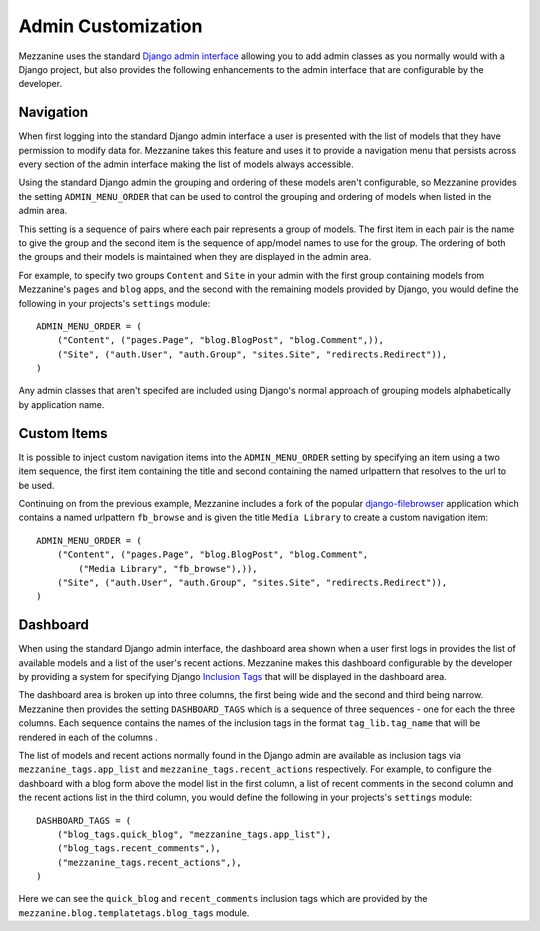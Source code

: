 ===================
Admin Customization
===================

Mezzanine uses the standard `Django admin interface 
<http://docs.djangoproject.com/en/dev/ref/contrib/admin/>`_ allowing you to 
add admin classes as you normally would with a Django project, but also 
provides the following enhancements to the admin interface that are 
configurable by the developer. 

Navigation
==========

When first logging into the standard Django admin interface a user is 
presented with the list of models that they have permission to modify data 
for. Mezzanine takes this feature and uses it to provide a navigation menu 
that persists across every section of the admin interface making the list 
of models always accessible.

Using the standard Django admin the grouping and ordering of these models 
aren't configurable, so Mezzanine provides the setting 
``ADMIN_MENU_ORDER`` that can be used to control the grouping and 
ordering of models when listed in the admin area. 

This setting is a sequence of pairs where each pair represents a group of 
models. The first item in each pair is the name to give the group and the 
second item is the sequence of app/model names to use for the group. The 
ordering of both the groups and their models is maintained when they are 
displayed in the admin area.

For example, to specify two groups ``Content`` and ``Site`` in your admin 
with the first group containing models from Mezzanine's ``pages`` and 
``blog`` apps, and the second with the remaining models provided by Django, 
you would define the following in your projects's ``settings`` module::

    ADMIN_MENU_ORDER = (
        ("Content", ("pages.Page", "blog.BlogPost", "blog.Comment",)),
        ("Site", ("auth.User", "auth.Group", "sites.Site", "redirects.Redirect")),
    )

Any admin classes that aren't specifed are included using Django's normal 
approach of grouping models alphabetically by application name.

Custom Items
============

It is possible to inject custom navigation items into the 
``ADMIN_MENU_ORDER`` setting by specifying an 
item using a two item sequence, the first item containing the title and 
second containing the named urlpattern that resolves to the url to be used. 

Continuing on from the previous example, Mezzanine includes a fork of the 
popular `django-filebrowser <http://code.google.com/p/django-filebrowser/>`_ 
application which contains a named urlpattern ``fb_browse`` and is given 
the title ``Media Library`` to create a custom navigation item::

    ADMIN_MENU_ORDER = (
        ("Content", ("pages.Page", "blog.BlogPost", "blog.Comment",
            ("Media Library", "fb_browse"),)),
        ("Site", ("auth.User", "auth.Group", "sites.Site", "redirects.Redirect")),
    )

Dashboard
=========

When using the standard Django admin interface, the dashboard area shown 
when a user first logs in provides the list of available models and a list 
of the user's recent actions. Mezzanine makes this dashboard configurable 
by the developer by providing a system for specifying Django `Inclusion Tags 
<http://docs.djangoproject.com/en/dev/howto/custom-template-tags/#inclusion-tags>`_ 
that will be displayed in the dashboard area. 

The dashboard area is broken up into three columns, the first being wide and 
the second and third being narrow. Mezzanine then provides the setting 
``DASHBOARD_TAGS`` which is a sequence of three sequences - one for 
each the three columns. Each sequence contains the names of the inclusion 
tags in the format ``tag_lib.tag_name`` that will be rendered in each of the 
columns . 

The list of models and recent actions normally found in the Django admin are 
available as inclusion tags via ``mezzanine_tags.app_list`` and 
``mezzanine_tags.recent_actions`` respectively. For example, to configure the 
dashboard with a blog form above the model list in 
the first column, a list of recent comments in the second column and the 
recent actions list in the third column, you would define the following in 
your projects's ``settings`` module::

    DASHBOARD_TAGS = (
        ("blog_tags.quick_blog", "mezzanine_tags.app_list"),
        ("blog_tags.recent_comments",),
        ("mezzanine_tags.recent_actions",),
    )

Here we can see the ``quick_blog`` and ``recent_comments`` inclusion tags 
which are provided by the ``mezzanine.blog.templatetags.blog_tags`` module.
